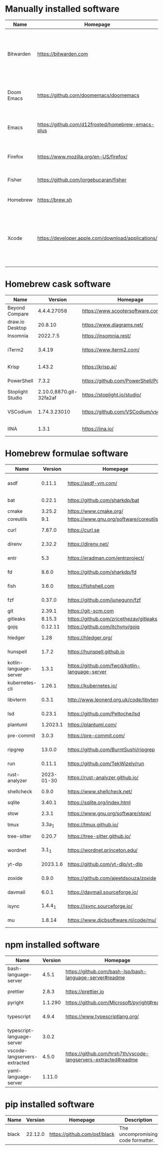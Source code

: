 #+AUTHOR: Eddie Groves
#+EXPORT_EXCLUDE_TAGS: noexport
#+PROPERTY: header-args:fish :eval no-export

* Tasks :noexport:
- [X] Fish mode for Emacs
- [X] Dictionary backend for Doom Emacs lookup
- [X] Tab to complete in fish shell
- [X] VI Mode in Fish Shell
- [ ] Syntax checking in Emacs
- [ ] Formatting in Emacs
- [X] JQ mode
- [ ] JQ FZF
- [ ] Emacs syntax for =Runfile=
- [-] Rust
  - [X] rustup
  - [X] Rust LSP =rust-analyzer=
  - [X] (rust +lsp) in Doom Emacs init.el
  - [ ] Hello Weather - rust-weather
    - [ ] Cargo, how to use and install dependencies
    - [ ] https://github.com/seanmonstar/reqwest

* Manually installed software

| Name       | Homepage                                           | Description                                                                        | Where      | Updates       |
|------------+----------------------------------------------------+------------------------------------------------------------------------------------+------------+---------------|
| Bitwarden  | https://bitwarden.com                              | Open-source password management service that stores sensitive information.         | App Store  | Automatic     |
| Doom Emacs | https://github.com/doomemacs/doomemacs             | Doom is a configuration framework for GNU Emacs.                                   | git clone  | doom upgrade  |
| Emacs      | https://github.com/d12frosted/homebrew-emacs-plus  | The extensible, customizable GNU text editor.                                      | ./emacs.sh | ./emacs.sh    |
| Firefox    | [[https://www.mozilla.org/en-US/firefox/]]             | Web browser developed by the Mozilla.                                              | Download   | Automatic     |
| Fisher     | https://github.com/jorgebucaran/fisher             | Plugin manager for Fish.                                                           | curl       | fisher update |
| Homebrew   | https://brew.sh                                    | Package manager for MacOS.                                                         | curl       | brew update   |
| Xcode      | https://developer.apple.com/download/applications/ | Xcode includes everything you need to create amazing apps for all Apple platforms. | Download   | Download      |

* Homebrew cask software

#+begin_src bash :colnames '(Name Version Homepage Description) :exports results
declare -a packages=$(rg --no-line-number --only-matching --replace '$1' '^brew install --cask --quiet ([\w-]+)' casks.sh)
for package in $packages
do
  brew info --json=v2 --cask $package | gojq --raw-output '.casks[0] | [ .name[0], .installed, .homepage, .desc ] | @csv'
done
#+end_src

#+RESULTS:
| Name             |                 Version | Homepage                                 | Description                                                        |
|------------------+-------------------------+------------------------------------------+--------------------------------------------------------------------|
| Beyond Compare   |             4.4.4.27058 | https://www.scootersoftware.com/         | Compare files and folders                                          |
| draw.io Desktop  |                 20.8.10 | https://www.diagrams.net/                | Draw.io is free online diagram software                            |
| Insomnia         |                2022.7.5 | https://insomnia.rest/                   | HTTP and GraphQL Client                                            |
| iTerm2           |                  3.4.19 | https://www.iterm2.com/                  | Terminal emulator as alternative to Apple's Terminal app           |
| Krisp            |                  1.43.2 | https://krisp.ai/                        | Sound clear in online meetings                                     |
| PowerShell       |                   7.3.2 | https://github.com/PowerShell/PowerShell | Command-line shell and scripting language                          |
| Stoplight Studio | 2.10.0,8870.git-32fa2af | https://stoplight.io/studio/             | Editor for designing and documenting APIs                          |
| VSCodium         |            1.74.3.23010 | https://github.com/VSCodium/vscodium     | Binary releases of VS Code without MS branding/telemetry/licensing |
| IINA             |                   1.3.1 | https://iina.io/                         | Free and open-source media player                                  |

* Homebrew formulae software

#+begin_src bash :colnames '(Name Version Homepage Description) :exports results
declare -a packages=$(rg --no-line-number --only-matching --replace '$1' '^brew install --formulae --quiet ([\w-]+)$' formulae.sh)
for package in $packages
do
  brew info --json=v2 --formulae $package | gojq --raw-output '.formulae[0] | [ .name, .installed[0].version, .homepage, .desc ] | @csv'
done
#+end_src

#+RESULTS:
| Name                   |    Version | Homepage                                       | Description                                                                      |
|------------------------+------------+------------------------------------------------+----------------------------------------------------------------------------------|
| asdf                   |     0.11.1 | https://asdf-vm.com/                           | Extendable version manager with support for Ruby, Node.js, Erlang & more         |
| bat                    |     0.22.1 | https://github.com/sharkdp/bat                 | Clone of cat(1) with syntax highlighting and Git integration                     |
| cmake                  |     3.25.2 | https://www.cmake.org/                         | Cross-platform make                                                              |
| coreutils              |        9.1 | https://www.gnu.org/software/coreutils         | GNU File, Shell, and Text utilities                                              |
| curl                   |     7.87.0 | https://curl.se                                | Get a file from an HTTP, HTTPS or FTP server                                     |
| direnv                 |     2.32.2 | https://direnv.net/                            | Load/unload environment variables based on $PWD                                  |
| entr                   |        5.3 | https://eradman.com/entrproject/               | Run arbitrary commands when files change                                         |
| fd                     |      8.6.0 | https://github.com/sharkdp/fd                  | Simple, fast and user-friendly alternative to find                               |
| fish                   |      3.6.0 | https://fishshell.com                          | User-friendly command-line shell for UNIX-like operating systems                 |
| fzf                    |     0.37.0 | https://github.com/junegunn/fzf                | Command-line fuzzy finder written in Go                                          |
| git                    |     2.39.1 | https://git-scm.com                            | Distributed revision control system                                              |
| gitleaks               |     8.15.3 | https://github.com/zricethezav/gitleaks        | Audit git repos for secrets                                                      |
| gojq                   |    0.12.11 | https://github.com/itchyny/gojq                | Pure Go implementation of jq                                                     |
| hledger                |       1.28 | https://hledger.org/                           | Easy plain text accounting with command-line, terminal and web UIs               |
| hunspell               |      1.7.2 | https://hunspell.github.io                     | Spell checker and morphological analyzer                                         |
| kotlin-language-server |      1.3.1 | https://github.com/fwcd/kotlin-language-server | Intelligent Kotlin support for any editor/IDE using the Language Server Protocol |
| kubernetes-cli         |     1.26.1 | https://kubernetes.io/                         | Kubernetes command-line interface                                                |
| libvterm               |      0.3.1 | http://www.leonerd.org.uk/code/libvterm/       | C99 library which implements a VT220 or xterm terminal emulator                  |
| lsd                    |     0.23.1 | https://github.com/Peltoche/lsd                | Clone of ls with colorful output, file type icons, and more                      |
| plantuml               |   1.2023.1 | https://plantuml.com/                          | Draw UML diagrams                                                                |
| pre-commit             |      3.0.3 | https://pre-commit.com/                        | Framework for managing multi-language pre-commit hooks                           |
| ripgrep                |     13.0.0 | https://github.com/BurntSushi/ripgrep          | Search tool like grep and The Silver Searcher                                    |
| run                    |     0.11.1 | https://github.com/TekWizely/run               | Easily manage and invoke small scripts and wrappers                              |
| rust-analyzer          | 2023-01-30 | https://rust-analyzer.github.io/               | Experimental Rust compiler front-end for IDEs                                    |
| shellcheck             |      0.9.0 | https://www.shellcheck.net/                    | Static analysis and lint tool, for (ba)sh scripts                                |
| sqlite                 |     3.40.1 | https://sqlite.org/index.html                  | Command-line interface for SQLite                                                |
| stow                   |      2.3.1 | https://www.gnu.org/software/stow/             | Organize software neatly under a single directory tree (e.g. /usr/local)         |
| tmux                   |     3.3a_1 | https://tmux.github.io/                        | Terminal multiplexer                                                             |
| tree-sitter            |     0.20.7 | https://tree-sitter.github.io/                 | Parser generator tool and incremental parsing library                            |
| wordnet                |      3.1_1 | https://wordnet.princeton.edu/                 | Lexical database for the English language                                        |
| yt-dlp                 |   2023.1.6 | https://github.com/yt-dlp/yt-dlp               | Fork of youtube-dl with additional features and fixes                            |
| zoxide                 |      0.9.0 | https://github.com/ajeetdsouza/zoxide          | Shell extension to navigate your filesystem faster                               |
| davmail                |      6.0.1 | https://davmail.sourceforge.io/                | POP/IMAP/SMTP/Caldav/Carddav/LDAP exchange gateway                               |
| isync                  |    1.4.4_1 | https://isync.sourceforge.io/                  | Synchronize a maildir with an IMAP server                                        |
| mu                     |     1.8.14 | https://www.djcbsoftware.nl/code/mu/           | Tool for searching e-mail messages stored in the maildir-format                  |

* npm installed software

#+begin_src bash :colnames '(Name Version Homepage Description) :exports results
declare -a packages=$(rg --no-line-number --only-matching --replace '$1' '^npm install --global ([\w-]+)$' npm.sh)
for package in $packages
do
    installed_version=$(npm ls $package --global --depth=0 --json | gojq --raw-output --arg package $package '.dependencies.[$package].version')
    npm view --json $package | gojq --raw-output --arg installed_version $installed_version '[ .name, $installed_version, .homepage, .description ] | @csv'
done
#+end_src

#+RESULTS:
| Name                         | Version | Homepage                                                       | Description                                                                                         |
|------------------------------+---------+----------------------------------------------------------------+-----------------------------------------------------------------------------------------------------|
| bash-language-server         |   4.5.1 | https://github.com/bash-lsp/bash-language-server#readme        | A language server for Bash                                                                          |
| prettier                     |   2.8.3 | https://prettier.io                                            | Prettier is an opinionated code formatter                                                           |
| pyright                      | 1.1.290 | https://github.com/Microsoft/pyright#readme                    | Type checker for the Python language                                                                |
| typescript                   |   4.9.4 | https://www.typescriptlang.org/                                | TypeScript is a language for application scale JavaScript development                               |
| typescript-language-server   |   3.0.2 |                                                                | Language Server Protocol (LSP) implementation for TypeScript using tsserver                         |
| vscode-langservers-extracted |   4.5.0 | https://github.com/hrsh7th/vscode-langservers-extracted#readme | HTML/CSS/JSON/ESLint language servers extracted from [vscode](https://github.com/Microsoft/vscode). |
| yaml-language-server         |  1.11.0 |                                                                | YAML language server                                                                                |

* pip installed software

#+begin_src bash :colnames '(Name Version Homepage Description) :exports results
pip inspect | gojq --raw-output '.installed.[] | select(.requested) | select(.metadata.name | IN("pip", "setuptools", "wheel") | not) | .metadata | [ .name, .version, (.project_url[] | select(contains("Homepage"))).[10:], .summary ] | @csv'
#+end_src

#+RESULTS:
| Name  | Version | Homepage                     | Description                        |
|-------+---------+------------------------------+------------------------------------|
| black | 22.12.0 | https://github.com/psf/black | The uncompromising code formatter. |
